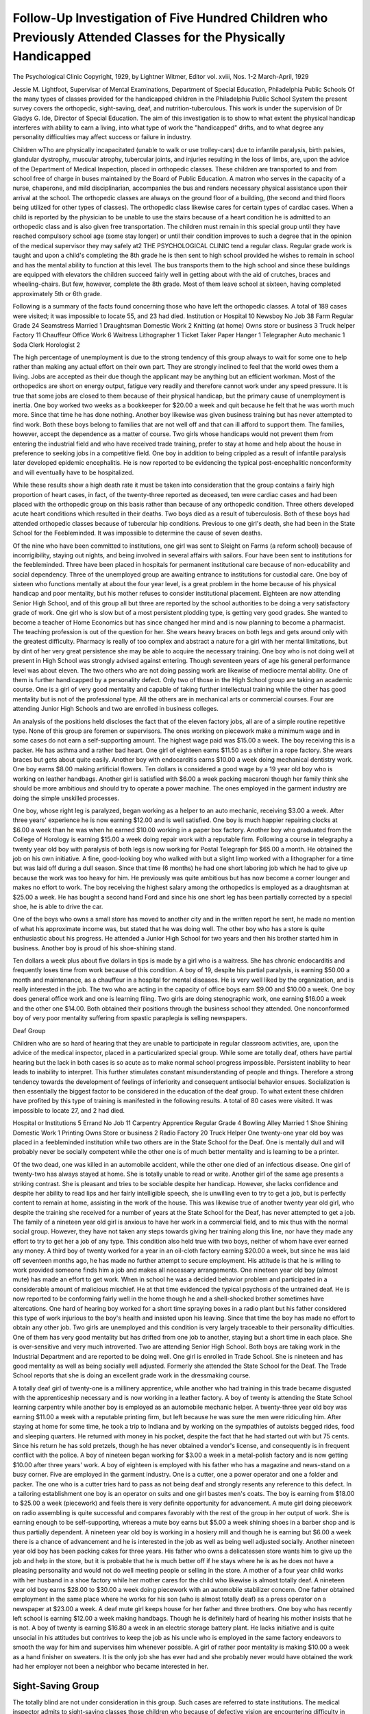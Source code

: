 Follow-Up Investigation of Five Hundred Children who Previously Attended Classes for the Physically Handicapped
=================================================================================================================

The Psychological Clinic
Copyright, 1929, by Lightner Witmer, Editor
vol. xviii, Nos. 1-2
March-April, 1929

Jessie M. Lightfoot, Supervisar of Mental Examinations, Department of Special Education, Philadelphia Public Schools
Of the many types of classes provided for the handicapped
children in the Philadelphia Public School System the present survey covers the orthopedic, sight-saving, deaf, and nutrition-tuberculous. This work is under the supervision of Dr Gladys G.
Ide, Director of Special Education. The aim of this investigation
is to show to what extent the physical handicap interferes with
ability to earn a living, into what type of work the "handicapped"
drifts, and to what degree any personality difficulties may affect
success or failure in industry.

Children wTho are physically incapacitated (unable to walk or
use trolley-cars) due to infantile paralysis, birth palsies, glandular
dystrophy, muscular atrophy, tubercular joints, and injuries resulting in the loss of limbs, are, upon the advice of the Department of Medical Inspection, placed in orthopedic classes. These
children are transported to and from school free of charge in buses
maintained by the Board of Public Education. A matron who
serves in the capacity of a nurse, chaperone, and mild disciplinarian, accompanies the bus and renders necessary physical assistance
upon their arrival at the school. The orthopedic classes are always on the ground floor of a building, (the second and third floors
being utilized for other types of classes). The orthopedic class
likewise cares for certain types of cardiac cases. When a child is
reported by the physician to be unable to use the stairs because
of a heart condition he is admitted to an orthopedic class and is
also given free transportation. The children must remain in this
special group until they have reached compulsory school age (some
stay longer) or until their condition improves to such a degree
that in the opinion of the medical supervisor they may safely at2 THE PSYCHOLOGICAL CLINIC
tend a regular class. Regular grade work is taught and upon
a child's completing the 8th grade he is then sent to high school
provided he wishes to remain in school and has the mental ability
to function at this level. The bus transports them to the high
school and since these buildings are equipped with elevators the
children succeed fairly well in getting about with the aid of
crutches, braces and wheeling-chairs. But few, however, complete the 8th grade. Most of them leave school at sixteen, having
completed approximately 5th or 6th grade.

Following is a summary of the facts found concerning those
who have left the orthopedic classes. A total of 189 cases were
visited; it was impossible to locate 55, and 23 had died.
Institution or Hospital   10 Newsboy
No Job  38 Farm
Regular Grade   24 Seamstress
Married   1 Draughtsman
Domestic Work  2 Knitting (at home)
Owns store or business   3 Truck helper
Factory   11 Chauffeur
Office Work  6 Waitress
Lithographer  1 Ticket Taker
Paper Hanger  1 Telegrapher
Auto mechanic   1 Soda Clerk
Horologist   2

The high percentage of unemployment is due to the strong
tendency of this group always to wait for some one to help rather
than making any actual effort on their own part. They are strongly
inclined to feel that the world owes them a living. Jobs are accepted as their due though the applicant may be anything but an
efficient workman. Most of the orthopedics are short on energy
output, fatigue very readily and therefore cannot work under any
speed pressure. It is true that some jobs are closed to them because of their physical handicap, but the primary cause of unemployment is inertia.
One boy worked two weeks as a bookkeeper for $20.00 a
week and quit because he felt that he was worth much more. Since
that time he has done nothing. Another boy likewise was given
business training but has never attempted to find work. Both
these boys belong to families that are not well off and that can
ill afford to support them. The families, however, accept the dependence as a matter of course. Two girls whose handicaps would
not prevent them from entering the industrial field and who have
received trade training, prefer to stay at home and help about the
house in preference to seeking jobs in a competitive field. One
boy in addition to being crippled as a result of infantile paralysis
later developed epidemic encephalitis. He is now reported to be
evidencing the typical post-encephalitic nonconformity and will
eventually have to be hospitalized.

While these results show a high death rate it must be taken
into consideration that the group contains a fairly high proportion
of heart cases, in fact, of the twenty-three reported as deceased,
ten were cardiac cases and had been placed with the orthopedic
group on this basis rather than because of any orthopedic condition. Three others developed acute heart conditions which resulted in their deaths. Two boys died as a result of tuberculosis.
Both of these boys had attended orthopedic classes because of tubercular hip conditions. Previous to one girl's death, she had been
in the State School for the Feebleminded. It was impossible to
determine the cause of seven deaths.

Of the nine who have been committed to institutions, one girl
was sent to Sleight on Farms (a reform school) because of incorrigibility, staying out nights, and being involved in several affairs
with sailors. Four have been sent to institutions for the feebleminded. Three have been placed in hospitals for permanent institutional care because of non-educability and social dependency.
Three of the unemployed group are awaiting entrance to institutions for custodial care. One boy of sixteen who functions mentally at about the four year level, is a great problem in the home
because of his physical handicap and poor mentality, but his mother refuses to consider institutional placement.
Eighteen are now attending Senior High School, and of this
group all but three are reported by the school authorities to be
doing a very satisfactory grade of work. One girl who is slow but
of a most persistent plodding type, is getting very good grades.
She wanted to become a teacher of Home Economics but has since
changed her mind and is now planning to become a pharmacist.
The teaching profession is out of the question for her. She wears
heavy braces on both legs and gets around only with the greatest
difficulty. Pharmacy is really of too complex and abstract a nature
for a girl with her mental limitations, but by dint of her very
great persistence she may be able to acquire the necessary training.
One boy who is not doing well at present in High School was
strongly advised against entering. Though seventeen years of age
his general performance level was about eleven. The two others
who are not doing passing work are likewise of mediocre mental
ability. One of them is further handicapped by a personality defect. Only two of those in the High School group are taking an
academic course. One is a girl of very good mentality and capable
of taking further intellectual training while the other has good mentality but is not of the professional type. All the others are in mechanical arts or commercial courses. Four are attending Junior
High Schools and two are enrolled in business colleges.

An analysis of the positions held discloses the fact that of the
eleven factory jobs, all are of a simple routine repetitive type.
None of this group are foremen or supervisors. The ones working
on piecework make a minimum wage and in some cases do not earn
a self-supporting amount. The highest wage paid was $15.00 a
week. The boy receiving this is a packer. He has asthma and a
rather bad heart. One girl of eighteen earns $11.50 as a shifter
in a rope factory. She wears braces but gets about quite easily.
Another boy with endocarditis earns $10.00 a week doing mechanical dentistry work. One boy earns $8.00 making artificial flowers.
Ten dollars is considered a good wage by a 19 year old boy who
is working on leather handbags. Another girl is satisfied with
$6.00 a week packing macaroni though her family think she should
be more ambitious and should try to operate a power machine.
The ones employed in the garment industry are doing the simple
unskilled processes.

One boy, whose right leg is paralyzed, began working as a
helper to an auto mechanic, receiving $3.00 a week. After three
years' experience he is now earning $12.00 and is well satisfied.
One boy is much happier repairing clocks at $6.00 a week than
he was when he earned $10.00 working in a paper box factory.
Another boy who graduated from the College of Horology is earning $15.00 a week doing repair work with a reputable firm. Following a course in telegraphy a twenty year old boy with paralysis of both legs is now working for Postal Telegraph for $65.00
a month. He obtained the job on his own initiative. A fine,
good-looking boy who walked with but a slight limp worked with
a lithographer for a time but was laid off during a dull season.
Since that time (6 months) he had one short laboring job which
he had to give up because the work was too heavy for him. He
previously was quite ambitious but has now become a corner
lounger and makes no effort to work. The boy receiving the
highest salary among the orthopedics is employed as a draughtsman at $25.00 a week. He has bought a second hand Ford and
since his one short leg has been partially corrected by a special
shoe, he is able to drive the car.

One of the boys who owns a small store has moved to another
city and in the written report he sent, he made no mention of
what his approximate income was, but stated that he was doing
well. The other boy who has a store is quite enthusiastic about
his progress. He attended a Junior High School for two years
and then his brother started him in business. Another boy is
proud of his shoe-shining stand.

Ten dollars a week plus about five dollars in tips is made by
a girl who is a waitress. She has chronic endocarditis and frequently loses time from work because of this condition. A boy
of 19, despite his partial paralysis, is earning $50.00 a month and
maintenance, as a chauffeur in a hospital for mental diseases.
He is very well liked by the organization, and is really interested
in the job. The two who are acting in the capacity of office boys
earn $9.00 and $10.00 a week. One boy does general office work
and one is learning filing. Two girls are doing stenographic work,
one earning $16.00 a week and the other one $14.00. Both obtained their positions through the business school they attended.
One nonconformed boy of very poor mentality suffering from spastic paraplegia is selling newspapers.

Deaf Group

Children who are so hard of hearing that they are unable to
participate in regular classroom activities, are, upon the advice
of the medical inspector, placed in a particularized special group.
While some are totally deaf, others have partial hearing but the
lack in both cases is so acute as to make normal school progress
impossible. Persistent inability to hear leads to inability to interpret. This further stimulates constant misunderstanding of
people and things. Therefore a strong tendency towards the development of feelings of inferiority and consequent antisocial behavior ensues. Socialization is then essentially the biggest factor
to be considered in the education of the deaf group. To what extent these children have profited by this type of training is manifested in the following results. A total of 80 cases were visited.
It was impossible to locate 27, and 2 had died.

Hospital or Institutions   5 Errand
No Job  11 Carpentry Apprentice
Regular Grade   4 Bowling Alley
Married   1 Shoe Shining
Domestic Work  1 Printing
Owns Store or business  2 Radio
Factory   20 Truck Helper
One twenty-one year old boy was placed in a feebleminded
institution while two others are in the State School for the Deaf.
One is mentally dull and will probably never be socially competent while the other one is of much better mentality and is
learning to be a printer.

Of the two dead, one was killed in an automobile accident,
while the other one died of an infectious disease.
One girl of twenty-two has always stayed at home. She is
totally unable to read or write. Another girl of the same age
presents a striking contrast. She is pleasant and tries to be
sociable despite her handicap. However, she lacks confidence and
despite her ability to read lips and her fairly intelligible speech,
she is unwilling even to try to get a job, but is perfectly content
to remain at home, assisting in the work of the house. This
was likewise true of another twenty year old girl, who despite
the training she received for a number of years at the State School
for the Deaf, has never attempted to get a job. The family of
a nineteen year old girl is anxious to have her work in a commercial field, and to mix thus with the normal social group. However,
they have not taken any steps towards giving her training along
this line, nor have they made any effort to try to get her a job
of any type. This condition also held true with two boys, neither
of whom have ever earned any money. A third boy of twenty
worked for a year in an oil-cloth factory earning $20.00 a week,
but since he was laid off seventeen months ago, he has made no
further attempt to secure employment. His attitude is that he
is willing to work provided someone finds him a job and makes all
necessary arrangements. One nineteen year old boy (almost mute)
has made an effort to get work. When in school he was a decided
behavior problem and participated in a considerable amount of
malicious mischief. He at that time evidenced the typical psychosis of the untrained deaf. He is now reported to be conforming fairly well in the home though he and a shell-shocked brother
sometimes have altercations. One hard of hearing boy worked for
a short time spraying boxes in a radio plant but his father considered this type of work injurious to the boy's health and insisted upon his leaving. Since that time the boy has made no
effort to obtain any other job. Two girls are unemployed and
this condition is very largely traceable to their personality difficulties. One of them has very good mentality but has drifted
from one job to another, staying but a short time in each place.
She is over-sensitive and very much introverted. Two are attending Senior High School. Both boys are taking work in the
Industrial Department and are reported to be doing well. One
girl is enrolled in Trade School. She is nineteen and has good
mentality as well as being socially well adjusted. Formerly she
attended the State School for the Deaf. The Trade School reports
that she is doing an excellent grade work in the dressmaking
course.

A totally deaf girl of twenty-one is a millinery apprentice,
while another who had training in this trade became disgusted
with the apprenticeship necessary and is now working in a leather factory. A boy of twenty is attending the State School learning carpentry while another boy is employed as an automobile
mechanic helper. A twenty-three year old boy was earning $11.00
a week with a reputable printing firm, but left because he was
sure the men were ridiculing him. After staying at home for some
time, he took a trip to Indiana and by working on the sympathies
of autoists begged rides, food and sleeping quarters. He returned
with money in his pocket, despite the fact that he had started
out with but 75 cents. Since his return he has sold pretzels, though
he has never obtained a vendor's license, and consequently is in
frequent conflict with the police. A boy of nineteen began working for $3.00 a week in a metal-polish factory and is now getting $10.00 after three years' work. A boy of eighteen is employed with his father who has a magazine and news-stand on a
busy corner. Five are employed in the garment industry. One
is a cutter, one a power operator and one a folder and packer.
The one who is a cutter tries hard to pass as not being deaf and
strongly resents any reference to this defect. In a tailoring establishment one boy is an operator on suits and one girl bastes men's
coats. The boy is earning from $18.00 to $25.00 a week (piecework)
and feels there is very definite opportunity for advancement.
A mute girl doing piecework on radio assembling is quite successful and compares favorably with the rest of the group in her
output of work. She is earning enough to be self-supporting,
whereas a mute boy earns but $5.00 a week shining shoes in a barber
shop and is thus partially dependent. A nineteen year old boy is
working in a hosiery mill and though he is earning but $6.00 a
week there is a chance of advancement and he is interested in the
job as well as being well adjusted socially. Another nineteen year
old boy has been packing cakes for three years. His father who
owns a delicatessen store wants him to give up the job and help
in the store, but it is probable that he is much better off if he
stays where he is as he does not have a pleasing personality
and would not do well meeting people or selling in the store. A
mother of a four year child works with her husband in a shoe
factory while her mother cares for the child who likewise is almost
totally deaf. A nineteen year old boy earns $28.00 to $30.00 a week
doing piecework with an automobile stabilizer concern. One father
obtained employment in the same place where he works for his son
(who is almost totally deaf) as a press operator on a newspaper at
$23.00 a week. A deaf mute girl keeps house for her father and
three brothers. One boy who has recently left school is earning
$12.00 a week making handbags. Though he is definitely hard of
hearing his mother insists that he is not. A boy of twenty is
earning $16.80 a week in an electric storage battery plant. He
lacks initiative and is quite unsocial in his attitudes but contrives
to keep the job as his uncle who is employed in the same factory
endeavors to smooth the way for him and supervises him whenever possible. A girl of rather poor mentality is making $10.00
a week as a hand finisher on sweaters. It is the only job she has
ever had and she probably never would have obtained the work
had her employer not been a neighbor who became interested in
her.

Sight-Saving Group
-------------------

The totally blind are not under consideration in this group.
Such cases are referred to state institutions. The medical inspector admits to sight-saving classes those children who because
of defective vision are encountering difficulty in doing the regular
grade work and those who because of eye disorders of a progressive
type are endangering the vision they have by strain. Some of the
most common causes for admission to this type of class are corneal
opacities, nystagmus, progressive myopia, choroiditis and albinism.
As in the case of the deaf, carfare is provided by the Board of
Public Education for those who live sixteen blocks or more from
the school. When the child is young or the defect is so serious as
to require escort to and from school, the escort likewise is given
carfare as well as $1.00 a week for service.

This group does not need the same degree of socialization as
the deaf as it is not thrown back upon itself to the same extent
and hence there is less danger of introversion. Perhaps there is
no group more unprepossessing to the casual glance than the sightsaving. Thick, heavy, dark-tinted glasses conceal the happy expectant look so apparent in the facial expression of youth. Industrially and economically the same limitations maintain for this
group as for the other "handicapped" ones.

A total of 98 cases of this group were visited; 36 could not
be located and 3 were dead. The following table gives the findings
for this group.
Hospitals or institutions   9 Office cleaning   2
No Job  6 Store Manager   1
Regular Grade   5 Packer  3
Married   5 Bus girl
Domestic Work  2 Office boy
Factory  16 Fisherman
Elevator Operator  1 Tile setting
Grocery Clerk   2 Radio repair
Teamster  1 Child's nurse

One boy attending the Overbrook School for the Blind is
caning chairs and hopes to save enough money to buy a small
cigar and magazine store so that he can be independent. Three
are at present attending the Adjunct Class maintained by the
Overbrook School. They have poor mentality and it is extremely
doubtful whether they can ever become more than partially independent.
One boy of very good mentality whose infancy and early
childhood were spent in the most deplorable conditions, responded
unusually well when placed in a foster home. Though he was
very late in walking and talking the cause was clearly one of
deprivation. Under normal living conditions he thrived physically and mentally and at fourteen he was prepared to enter Senior
High School. A change to a foster home outside the city resulted
very unfortunately. His discontent ended in running away and
other behavior difficulties. The social organization under whose
charge he had been placed reports that he is now in Glen Mills
Reform School. Two girls have likewise been sent to correctional
institutions. Of the five who are married, four have children.
The girl who does not have any children claims that she is very
nervous and is ill a great deal. At the time of the investigation
she seemingly was in good physical condition and gave no evidence
of nervous instability. One girl eloped. Her husband is not employed regularly and at present there is an insufficient income
to support the couple and their year-old baby. Another girl who
was married four years ago has had three children all of whom
died in infancy. She works part-time doing whatever type of work
she can obtain. Her husband has always refused to work. But
one of the five worked before she was married. She was employed
for a short time as a packer.

One boy of nineteen was most insistent that he attend High
School. He is mentally low and utterly incapable of functioning
at a high school level, even though he were not further handicapped
by his very poor vision. Despite advice and a protest from this
Department, he was admitted. The investigator called a week
after his admission only to find that he was hopelessly lost. Aside
from being totally unable to do the necessary reading and other
close work, he could not even follow his roster, but was entirely
dependent upon following other members in the class. He is still
anxious to get further academic training and refuses to consider
working at the type of job for which he is mentally and physically
adapted.

A girl in the academic course was reported to the school
counsellor because of her poor work. Unfortunately the high
school authorities had no knowledge that for several years she had
been attending a Sight Saving Class. She entered the academic
course, planned to go to Normal School with the view of becoming
a teacher of semi-sighted children. Unfortunately no one had
pointed out to her that such a plan was not at all feasible inasmuch as a teacher in this type of class needed good eyesight in
order to prepare work that would help to conserve the sight of
the children. Fortunately the girl understood the situation when
it was explained to her and immediately began making plans for
becoming a cashier in a relative's restaurant.

One boy is making out quite well in High School. He has an
older sister who reads most of his lessons to him. A seventeen year
old albino girl is reported to be doing well in the junior year in
High School. The others who are in regular grades are attending
Junior High School and are reported to be getting along fairly
satisfactorily.

Unfortunately several of the people are employed in jobs not
adapted to their physical handicap. One girl is earning $15.00 a
week as an examiner in a shirt factory. Another is employed in
a type of mechanical dentistry work that requires the almost constant use of her eyes. One is earning $11.00 a week as a power
operator in a uniform factory. Another trims threads and puts
buckles on belts for $10.00 a week. Previous to this job she put
pins in buttons for a badge concern. A boy of nineteen while
learning to be a glazier is earning $12.00. Formerly he worked
in a dental supply house but left because he felt there was no
future in the job. A boy of nineteen claims that he was barred
from factory work by his poor eyesight and so got a job as
a teamster. On the other hand a boy whose eyesight is no better
that that of the teamster's, refuses to admit any eye defect. He
is earning $15.00 as an office helper. Three are packers, one
girl earning $13.00 a week in a grocery warehouse, and a boy is
making $18.00 a week working in the packing room of a large
department store. One boy left the job of truck driver to become a packer for $20.00 a week. Two are employed in chain grocery stores with salaries of $9.00 and $10.00, while one is a manager of a chain store. The three employed in paper box factories
are working on processes requiring but comparatively little eyestrain. They were said to be earning from $7.00 to $10.00 a week.
A girl, the oldest of seven children, no others of whom are working, cuts up vegetables in a large soup plant. She makes 30 cents
an hour and is employed regularly. A nineteen year old girl was
most anxious to learn dressmaking. Despite her acute myopic
condition she obtained work as a learner in an establishment but
soon had to leave as the strain was entirely too great. At present
she is earning $8.00 a week as a child's nurse.

Nutrition-Tubercular
----------------------

From the behavior standpoint these are interesting children.
They are usually the spoiled ones of the family. They tax the
ingenuity of all who are in contact with them to overcome their
whims and caprices, their "cans" and their "can'ts," their
"wills" and their "won'ts" and to start them on the road to
health?the primary interest and aim of their class. Qualifications
for admission to these classes are suspicious cases of tuberculosis
and possible contacts. Any material decrease in weight, afternoon
temperature, coughing or any other active signs of the disease
disqualifies the child for retention in the group and leads to hospitalization. Educational progress is secondary to physical wellbeing. The day's routine includes proper feeding, periods of rest
and relaxation, and instruction, all of which transpires in open-air
class rooms.

Following is a summary of the present status of this group.
The number of cases visited was 133; 50 could not be located, and
10 had died.

Hospitals or Institutions  4 Navy  1
No Job  12 Filling station   1
Regular Grade   13 Paper hanger   1
Married   7 Cashier  1
Domestic Work  3 Office work   4
Factory   13 Department Store   4
Truck Driver  1 Salesman   3
Ward maid   1 Messenger   1
Elevator Operator   1 Fruit  1
Pantry girl   1

Of the ten who were reported dead, six apparently died of
active tuberculosis. One died from an infectious disease, another
from endocarditis. Families were unable to report the causes of
the other two deaths?"they just got sick and died."
Three are in Tuberculosis Sanitariums with active cases of
tuberculosis, while one has been committed to an institution for
the feebleminded.

Among the unemployed group most of the cases are traceable
to indifference toward obtaining employment rather than to any
actual inability to get a job because of poor physical condition or
to lack of openings in the industrial field. Questioning disclosed
the fact that of the twelve unemployed seven had made no effort
to obtain work. One unemployed boy married a girl who was
working and she has kept her job though he has made no effort
to contribute to the family income. One boy had a mill job at
$12.00 a week for about two months immediately after leaving
school, but he was laid off during a slack season and since then
has made no effort to get another job. A girl of eighteen announced that she was too ill to work and so was going to be
married the week following the investigators' visit. At the time
of the visit she was running a temperature and was having night
sweats.

When a child improves to a point where he is in good physical
condition and in the opinion of the physician no longer needs the
special training accorded him in the tuberculous class, he is permitted to return to a regular grade.
Four boys and one girl are attending Senior High School.
Last year the girl was granted a scholarship. One boy who is most
anxious to get a West Point appointment is markedly underweight.
When he left the Nutrition Tubercular class he was normal weight
for height. Though ambitions and of normal mentality, he belongs
to the non-intellectual group and even though he succeeded in
passing the entrance physical examination, he would undoubtedly be unable to maintain a satisfactory academic standard. One
boy who at seventeen is in the first year of High School fully intends to stay the four years and to attend the College of Pharmacy. He works as an errand boy after school hours. A family
is making great sacrifices to keep their mentally dull boy in High
School because "he's sickly and not able to do hard work so he'll
need a swell education." Two boys are reported to be doing
well in the National Farm School. The other four returned to
regular classes are attending Junior High School.

Six of the girls who married have children. With the possible
exception of one, all are in rather desperate straitened circumstances. One girl married a sailor by whom she had had a child
previous to the ceremony. Her husband left the navy and since
that time has been only irregularly employed as a truck driver.
They are living with her mother who has a large family and a
most inadequate income. Another girl who came from a shiftless
poorly managed home is having an unhappy struggle making both
ends meet. She has always had a difficult personality, is not at
all adaptable and it will probably be only a matter of time before
the home will be broken up and the two children placed. An
eighteen-year old girl married a drunken corner lounger whom she
has been compelled to support until recently when she left him.
Her two-year old child is living now with her mother and the girl
is working part-time.

One boy is an elevator operator, earning $22.00 a week in a
seashore hotel. At fourteen this boy was very tall and physically
well developed. As a result he passed as eighteen and for a long
time was illegally employed during school time. A boy of twenty
is driving a newspaper truck at night. A well-conformed girl who
in addition to having a tendency towards pulmonary tuberculosis
also has a tubercular hip has been employed as a domestic for
three years. She apparently is quite happy and satisfied. Another girl has been employed as a ward maid in a hospital since
she was a patient there four years ago. A twenty-year old boy
who for years had been a behavior problem and constantly in difficulty with the police, finally joined the navy. Apparently he
is now adjusting himself and conforming much better. Two girls
are keeping house for members of their families who are employed. A boy who formerly was a disciplinary problem has been
regularly employed at a gasoline filling station at $15.00 a week.
One boy is employed with a paper-hanger. His mentality and
personality make-up are too poor to make it possible for him ever
to be anything more than an inefficient helper in such a trade.
One of the two who are employed in a food factory, wraps cakes,
while the other is a helper around the ovens of a cracker factory. One girl employed at $12.00 a week packing cigars, is badly
in need of medical care but cannot afford it. Her family is desperately poor and her earnings are needed. Another who is
working in a plush factory, obviously has an active case of tuberculosis, though no medical attention is being given. One girl from
a very poor but hard-working family attended a business school
for a short time and contrived to get a job as a typist at $12.00 a
week. She is not mentally alert but she is a thoroughly dependable,
conscientious though slow worker. The boy typist attended a
Junior High School and then a business college for a year. He
is earning $14.00 a week and hopes eventually to give the job up
and to become a violin teacher. He does not have any unusual
talent in music but is a plodder. Two girls are employed at $10.00
a week as messengers in a large department store. One is selling
at the notion counter of the same store. One girl who has a most
charming personality and fairly good mentality is working as a
clerk in the auditing department of a large store. A boy who
comes from a very dirty shiftless home is making good as a bookkeeper. Throughout his school career he was always very clean
and well-groomed though the rest of the children in the family
came to school dirty and ill-kempt. One boy is earning $25.00
a week in a storage battery place. A messenger for a jewelry firm
resents the fact that he is earning but $10 a week. He has changed
jobs frequently but never betters himself by so doing. One girl,
after a year's experience, is earning $18.00 a week as a power
operator with a tailoring firm. One boy is earning $25.00 a week
as a bottle salesman. He is interested in the job and seemingly
is in line for promotion.

SUMMARY OF FIVE HUNDRED CASES VISITED
Type of
Class
Attended
Number
Visited
ab le
to
Locate
No
Job
Dead
Institutions or
Hospitals
Regular
Grade
Married
Employed
Domestic
Service
Own
Store
Business
Factory
Jobs
Other
Jobs
Orthopedic
Deaf
Sightsaving
Nutrition
Tubercular
Totals
189
80
133
500
36
50
168
16
16

Conclusions
------------

1. With the possible exception of the orthopedic cases, the
physical handicap was not a deterrent factor. Even in the case
of the crippled, failure to hold a job was due not so much to the
acuteness of the defect as to inertia and the emotional attitude
toward work. Though the usual complaint is, "I can't get a job";
further questioning almost invariably discloses the fact that no
effort had been exerted. They are content to sit around the house or
hang around the comer cigar store. Though the families are not
well off and can ill afford to support any extra dependent, they apparently accept this unemployed one as a matter of course.
2. Most of the jobs held are of an unskilled or semi-skilled
type. Only one was in charge of other workmen. All others were
employed at routine repetitive jobs involving comparatively little
competition.

3. Energy output is low, fatigue comes readily, and as a result they cannot work under any great pressure or speed.

4. Jobs were obtained not on the basis of any special aptitude
towards that work, but were obtained largely through friends, and
friends of friends. Jobs were accepted as their rightful due though
the applicant might be anything but an efficient workman.

5. It was impossible to trace a very large percentage though
effort was made to obtain new addresses from neighbors, corner
stores, mailmen, etc. Frequently information obtained through, these
sources proved to be wrong.

6. Emotional responses and disturbances are largely traceable
to attitudes encouraged in the home and school attended.
7. The general mental level of the group was comparatively
low. Not more than five belonged to the intellectual group.

8. The children who entered High School upon the recommendation of this Department are doing well; but those who were
admitted despite the fact that this Department rated them as poor
High School material, are with few exceptions reported to be failing.
